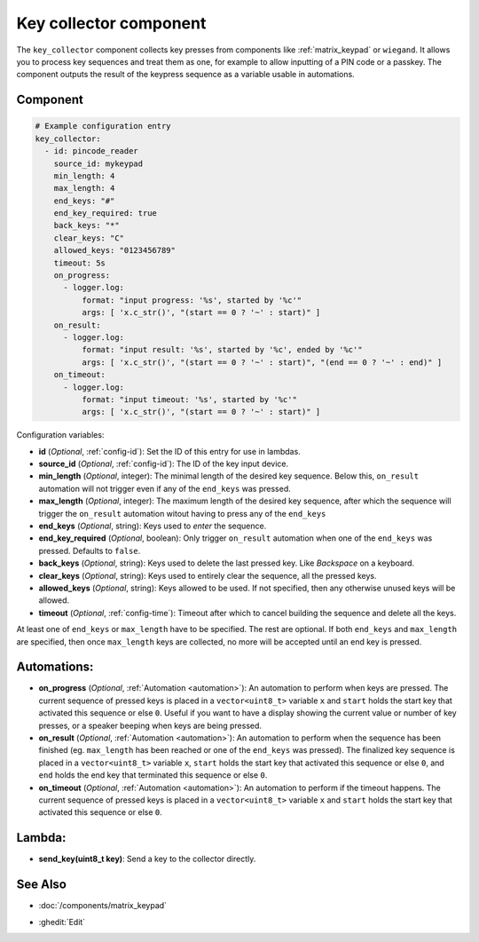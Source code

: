 .. _key_collector:

Key collector component
=======================

.. seo::
    :description: Key collector component

The ``key_collector`` component collects key presses from
components like :ref:`matrix_keypad` or ``wiegand``. It allows you to process
key sequences and treat them as one, for example to allow inputting of 
a PIN code or a passkey. The component outputs the result of the keypress
sequence as a variable usable in automations.


Component
---------

.. code-block:: yaml

    # Example configuration entry
    key_collector:
      - id: pincode_reader
        source_id: mykeypad
        min_length: 4
        max_length: 4
        end_keys: "#"
        end_key_required: true
        back_keys: "*"
        clear_keys: "C"
        allowed_keys: "0123456789"
        timeout: 5s
        on_progress:
          - logger.log:
              format: "input progress: '%s', started by '%c'"
              args: [ 'x.c_str()', "(start == 0 ? '~' : start)" ]
        on_result:
          - logger.log: 
              format: "input result: '%s', started by '%c', ended by '%c'"
              args: [ 'x.c_str()', "(start == 0 ? '~' : start)", "(end == 0 ? '~' : end)" ]
        on_timeout:
          - logger.log:
              format: "input timeout: '%s', started by '%c'"
              args: [ 'x.c_str()', "(start == 0 ? '~' : start)" ]



Configuration variables:

- **id** (*Optional*, :ref:`config-id`): Set the ID of this entry for use in lambdas.
- **source_id** (*Optional*, :ref:`config-id`): The ID of the key input device.
- **min_length** (*Optional*, integer): The minimal length of the desired key sequence. Below
  this, ``on_result`` automation will not trigger even if any of the ``end_keys`` was pressed.
- **max_length** (*Optional*, integer): The maximum length of the desired key sequence, after 
  which the sequence will trigger the ``on_result`` automation witout having to press any of the ``end_keys``
- **end_keys** (*Optional*, string): Keys used to *enter* the sequence.
- **end_key_required** (*Optional*, boolean): Only trigger ``on_result`` automation when one of
  the ``end_keys`` was pressed. Defaults to ``false``.
- **back_keys** (*Optional*, string): Keys used to delete the last pressed key. Like *Backspace* on a keyboard.
- **clear_keys** (*Optional*, string): Keys used to entirely clear the sequence, all the pressed keys.
- **allowed_keys** (*Optional*, string): Keys allowed to be used. If not specified, then any otherwise 
  unused keys will be allowed.
- **timeout** (*Optional*, :ref:`config-time`): Timeout after which to cancel building the sequence and delete all the keys.

At least one of ``end_keys`` or ``max_length`` have to be specified. The rest are optional.
If both ``end_keys`` and ``max_length`` are specified, then once ``max_length`` keys are collected, no more will be
accepted until an end key is pressed.

Automations:
------------

- **on_progress** (*Optional*, :ref:`Automation <automation>`): An automation to perform
  when keys are pressed. The current sequence of pressed keys is placed in a ``vector<uint8_t>`` variable ``x``
  and ``start`` holds the start key that activated this sequence or else ``0``.
  Useful if you want to have a display showing the current value or number of key presses,
  or a speaker beeping when keys are being pressed.
- **on_result** (*Optional*, :ref:`Automation <automation>`): An automation to perform 
  when the sequence has been finished (eg. ``max_length`` has been reached or one of
  the ``end_keys`` was pressed). The finalized key sequence is placed in a ``vector<uint8_t>`` variable ``x``,
  ``start`` holds the start key that activated this sequence or else ``0``, and
  ``end`` holds the end key that terminated this sequence or else ``0``.
- **on_timeout** (*Optional*, :ref:`Automation <automation>`): An automation to perform
  if the timeout happens. The current sequence of pressed keys is placed in a ``vector<uint8_t>`` variable ``x``
  and ``start`` holds the start key that activated this sequence or else ``0``.

Lambda:
-------

- **send_key(uint8_t key)**: Send a key to the collector directly.

See Also
--------

- :doc:`/components/matrix_keypad`

.. - :doc:`/components/wiegand`

- :ghedit:`Edit`
